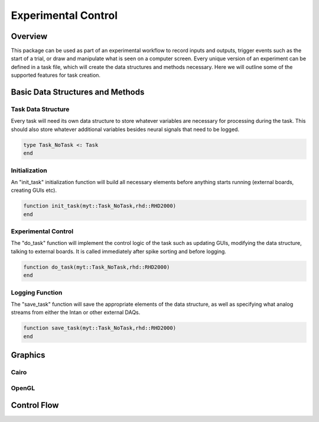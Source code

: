 ####################
Experimental Control
####################

*********
Overview
*********

This package can be used as part of an experimental workflow to record inputs and outputs, trigger events such as the start of a trial, or draw and manipulate what is seen on a computer screen. Every unique version of an experiment can be defined in a task file, which will create the data structures and methods necessary. Here we will outline some of the supported features for task creation.

**********************************
Basic Data Structures and Methods
**********************************

====================
Task Data Structure
====================

Every task will need its own data structure to store whatever variables are necessary for processing during the task. This should also store whatever additional variables besides neural signals that need to be logged. 

.. code-block:: julia 

	type Task_NoTask <: Task
	end

===============
Initialization
===============

An "init_task" initialization function will build all necessary elements before anything starts running (external boards, creating GUIs etc).

.. code-block:: julia 

	function init_task(myt::Task_NoTask,rhd::RHD2000)
	end

====================
Experimental Control
====================

The "do_task" function will implement the control logic of the task such as updating GUIs, modifying the data structure, talking to external boards. It is called immediately after spike sorting and before logging.

.. code-block:: julia 

	function do_task(myt::Task_NoTask,rhd::RHD2000)
	end

=================
Logging Function
=================

The "save_task" function will save the appropriate elements of the data structure, as well as specifying what analog streams from either the Intan or other external DAQs.

.. code-block:: julia 

	function save_task(myt::Task_NoTask,rhd::RHD2000)
	end


*********
Graphics
*********

======
Cairo
======

=======
OpenGL
=======

*************
Control Flow
*************
